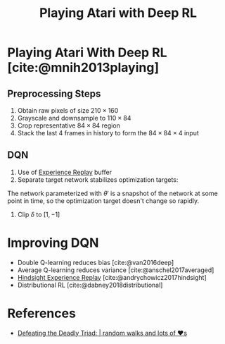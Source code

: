 :PROPERTIES:
:ID:       48f41ab0-c757-4e91-97b9-62b8ee8914e3
:END:
#+title: Playing Atari with Deep RL

* Playing Atari With Deep RL [cite:@mnih2013playing]

** Preprocessing Steps

1. Obtain raw pixels of size $210 \times 160$
2. Grayscale and downsample to $110 \times 84$
3. Crop representative $84 \times 84$ region
4. Stack the last 4 frames in history to form the $84 \times 84 \times
   4$ input

** DQN

1. Use of [[id:819e7988-cd1b-42c3-a714-d761aeea0134][Experience Replay]] buffer
2. Separate target network stabilizes optimization targets:

\begin{equation}
  \delta = r_t + \gamma \mathrm{max}_a Q(s_{t+1}, a ; \theta') -
  Q(s_t, a_t; \theta)
\end{equation}

The network parameterized with $\theta '$ is a snapshot of the network
at some point in time, so the optimization target doesn't change so
rapidly.

3. Clip $\delta$ to $\left[1, -1\right]$

* Improving DQN
- Double Q-learning reduces bias [cite:@van2016deep]
- Average Q-learning reduces variance [cite:@anschel2017averaged]
- [[id:33b0e88f-317f-4fa1-b239-63ebbc04fa58][Hindsight Experience Replay]] [cite:@andrychowicz2017hindsight]
- Distributional RL [cite:@dabney2018distributional]

* References
- [[https://davidsanwald.github.io/2016/12/11/Double-DQN-interfacing-OpenAi-Gym.html][Defeating the Deadly Triad: | random walks and lots of ♥s]]
